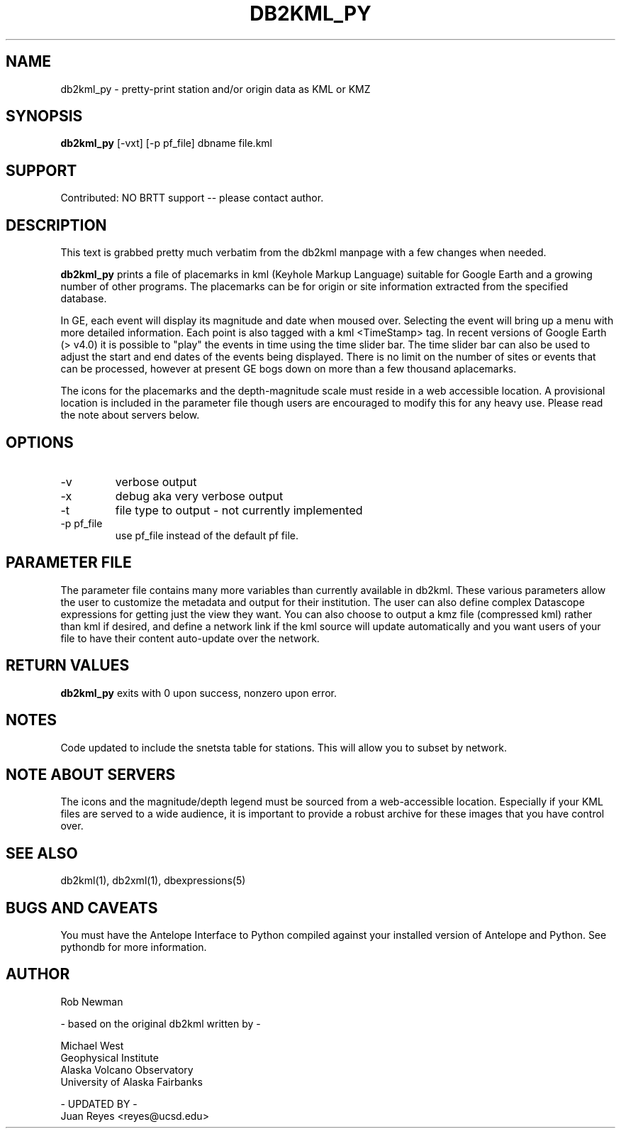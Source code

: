 .TH DB2KML_PY 1 "$Date$"
.SH NAME
db2kml_py \- pretty-print station and/or origin data as KML or KMZ
.SH SYNOPSIS
.nf
\fBdb2kml_py \fP[-vxt] [-p pf_file] dbname file.kml
.fi
.SH SUPPORT
Contributed: NO BRTT support -- please contact author.

.SH DESCRIPTION

This text is grabbed pretty much verbatim from the db2kml manpage
with a few changes when needed.

\fBdb2kml_py\fP prints a file of placemarks in kml
(Keyhole Markup Language) suitable for Google Earth and a growing
number of other programs. The placemarks can be for origin or site
information extracted from the specified database.

In GE, each event will display its magnitude and date when moused
over. Selecting the event will bring up a menu with more detailed
information. Each point is also tagged with a kml <TimeStamp> tag.
In recent versions of Google Earth (> v4.0) it is possible to "play"
the events in time using the time slider bar. The time slider bar
can also be used to adjust the start and end dates of the events
being displayed. There is no limit on the number of sites or events
that can be processed, however at present GE bogs down on more than
a few thousand aplacemarks.

The icons for the placemarks and the depth-magnitude scale must
reside in a web accessible location. A provisional location is
included in the parameter file though users are encouraged to modify
this for any heavy use.  Please read the note about servers below.

.SH OPTIONS

.IP -v
verbose output

.IP -x
debug aka very verbose output

.IP -t
file type to output - not currently implemented

.IP "-p pf_file"
use pf_file instead of the default pf file.

.SH PARAMETER FILE
The parameter file contains many more variables than currently 
available in db2kml. These various parameters allow the user 
to customize the metadata and output for their institution. 
The user can also define complex Datascope expressions for 
getting just the view they want. You can also choose to output 
a kmz file (compressed kml) rather than kml if desired, and define 
a network link if the kml source will update automatically and 
you want users of your file to have their content auto-update over 
the network.
.LP

.SH RETURN VALUES
\fBdb2kml_py\fP exits with 0 upon success, nonzero upon error.

.SH NOTES
Code updated to include the snetsta table for stations. This will
allow you to subset by network.

.SH NOTE ABOUT SERVERS
The icons and the magnitude/depth legend must be sourced from a
web-accessible location. Especially if your KML files are served
to a wide audience, it is important to provide a robust archive for
these images that you have control over. 


.SH "SEE ALSO"
.nf
db2kml(1), db2xml(1), dbexpressions(5)
.fi

.SH "BUGS AND CAVEATS"
You must have the Antelope Interface to Python compiled
against your installed version of Antelope and Python. See 
pythondb for more information.

.SH AUTHOR
.nf
Rob Newman

- based on the original db2kml written by -

Michael West
Geophysical Institute
Alaska Volcano Observatory
University of Alaska Fairbanks

- UPDATED BY -
Juan Reyes <reyes@ucsd.edu>
.fi
.\" $Id$
